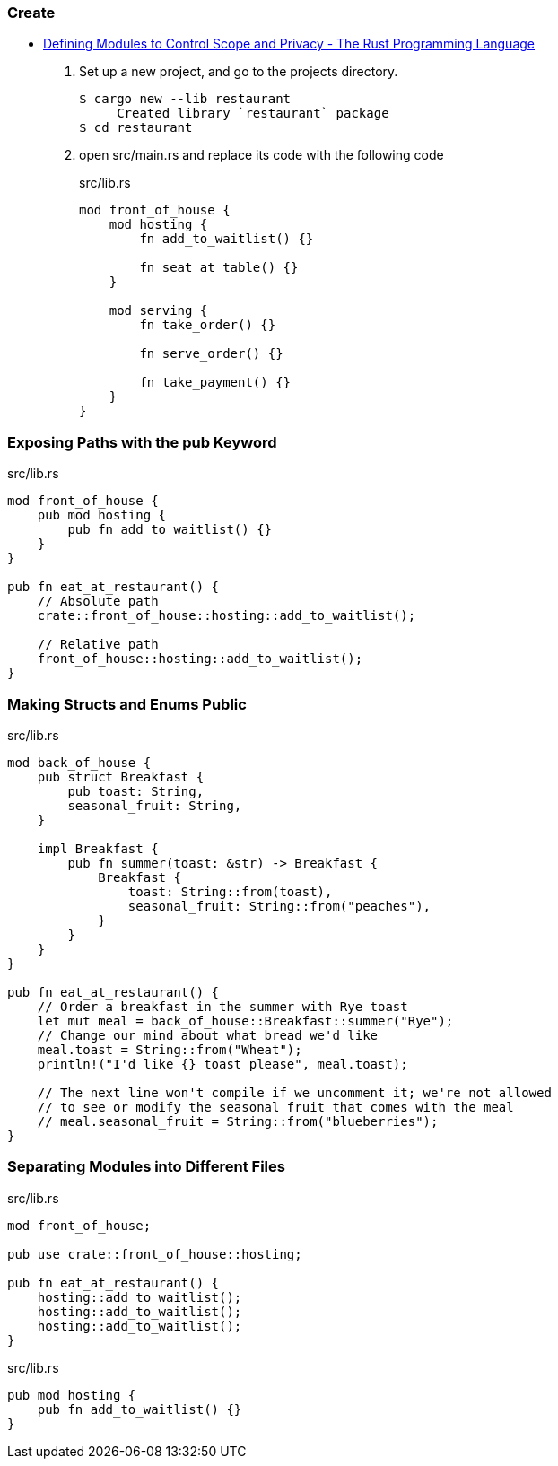 === Create
* https://doc.rust-lang.org/book/ch07-02-defining-modules-to-control-scope-and-privacy.html[Defining Modules to Control Scope and Privacy - The Rust Programming Language^]

. Set up a new project, and go to the projects directory.
+
[source,console]
----
$ cargo new --lib restaurant
     Created library `restaurant` package
$ cd restaurant
----

. open src/main.rs and replace its code with the following code 
+
[source,rust]
.src/lib.rs
----
mod front_of_house {
    mod hosting {
        fn add_to_waitlist() {}

        fn seat_at_table() {}
    }

    mod serving {
        fn take_order() {}

        fn serve_order() {}

        fn take_payment() {}
    }
}
----

=== Exposing Paths with the pub Keyword

[source,rust]
.src/lib.rs
----
mod front_of_house {
    pub mod hosting {
        pub fn add_to_waitlist() {}
    }
}

pub fn eat_at_restaurant() {
    // Absolute path
    crate::front_of_house::hosting::add_to_waitlist();

    // Relative path
    front_of_house::hosting::add_to_waitlist();
}
----

=== Making Structs and Enums Public
[source,rust]
.src/lib.rs
----
mod back_of_house {
    pub struct Breakfast {
        pub toast: String,
        seasonal_fruit: String,
    }

    impl Breakfast {
        pub fn summer(toast: &str) -> Breakfast {
            Breakfast {
                toast: String::from(toast),
                seasonal_fruit: String::from("peaches"),
            }
        }
    }
}

pub fn eat_at_restaurant() {
    // Order a breakfast in the summer with Rye toast
    let mut meal = back_of_house::Breakfast::summer("Rye");
    // Change our mind about what bread we'd like
    meal.toast = String::from("Wheat");
    println!("I'd like {} toast please", meal.toast);

    // The next line won't compile if we uncomment it; we're not allowed
    // to see or modify the seasonal fruit that comes with the meal
    // meal.seasonal_fruit = String::from("blueberries");
}
----

=== Separating Modules into Different Files

[source,rust]
.src/lib.rs
----
mod front_of_house;

pub use crate::front_of_house::hosting;

pub fn eat_at_restaurant() {
    hosting::add_to_waitlist();
    hosting::add_to_waitlist();
    hosting::add_to_waitlist();
}
----

[source,rust]
.src/lib.rs
----
pub mod hosting {
    pub fn add_to_waitlist() {}
}
----